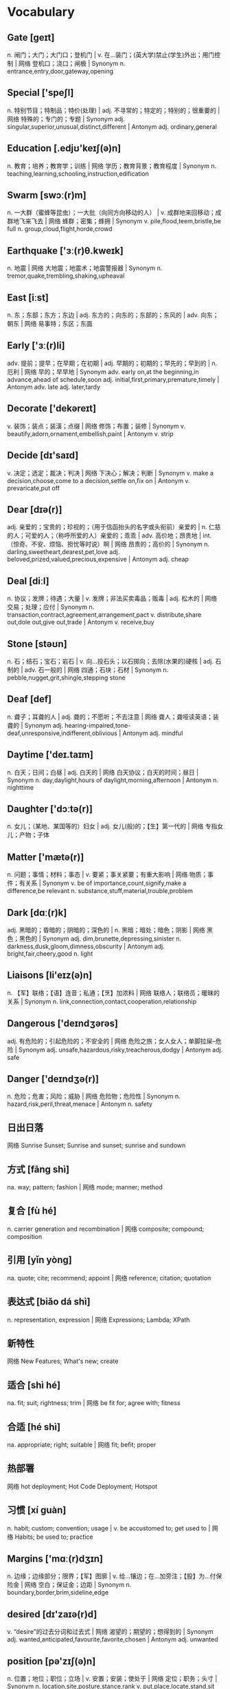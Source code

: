 * Vocabulary
** Gate [ɡeɪt]
n. 闸门；大门；大门口；登机门 | v. 在…装门；(英大学)禁止(学生)外出；用门控制 | 网络 登机口；浇口；闸极 | Synonym n. entrance,entry,door,gateway,opening
** Special ['speʃl]
n. 特别节目；特制品；特价(处理) | adj. 不寻常的；特定的；特别的；很重要的 | 网络 特殊的；专门的；专题 | Synonym adj. singular,superior,unusual,distinct,different | Antonym adj. ordinary,general
** Education [.edjʊ'keɪʃ(ə)n]
n. 教育；培养；教育学；训练 | 网络 学历；教育背景；教育程度 | Synonym n. teaching,learning,schooling,instruction,edification
** Swarm [swɔː(r)m]
n. 一大群（蜜蜂等昆虫）；一大批（向同方向移动的人） | v. 成群地来回移动；成群地飞来飞去 | 网络 蜂群；密集；蜂拥 | Synonym v. pile,flood,teem,bristle,be full n. group,cloud,flight,horde,crowd
** Earthquake ['ɜː(r)θ.kweɪk]
n. 地震 | 网络 大地震；地震术；地震警报器 | Synonym n. tremor,quake,trembling,shaking,upheaval
** East [iːst]
n. 东；东部；东方；东边 | adj. 东方的；向东的；东部的；东风的 | adv. 向东；朝东 | 网络 易事特；东区；东面
** Early ['ɜː(r)li]
adv. 提前；提早；在早期；在初期 | adj. 早期的；初期的；早先的；早到的 | n. 厄利 | 网络 早的；早早地 | Synonym adv. early on,at the beginning,in advance,ahead of schedule,soon adj. initial,first,primary,premature,timely | Antonym adv. late adj. later,tardy
** Decorate ['dekəreɪt]
v. 装饰；装点；装潢；点缀 | 网络 修饰；布置；装修 | Synonym v. beautify,adorn,ornament,embellish,paint | Antonym v. strip
** Decide [dɪ'saɪd]
v. 决定；选定；裁决；判决 | 网络 下决心；解决；判断 | Synonym v. make a decision,choose,come to a decision,settle on,fix on | Antonym v. prevaricate,put off
** Dear [dɪə(r)]
adj. 亲爱的；宝贵的；珍视的；（用于信函抬头的名字或头衔前）亲爱的 | n. 仁慈的人；可爱的人；（称呼所爱的人）亲爱的；乖乖 | adv. 高价地；昂贵地 | int. （惊奇、不安、烦恼、担忧等时说）啊 | 网络 昂贵的；高价的 | Synonym n. darling,sweetheart,dearest,pet,love adj. beloved,prized,valued,precious,expensive | Antonym adj. cheap
** Deal [diːl]
n. 协议；发牌；待遇；大量 | v. 发牌；非法买卖毒品；贩毒 | adj. 松木的 | 网络 交易；处理；应付 | Synonym n. transaction,contract,agreement,arrangement,pact v. distribute,share out,dole out,give out,trade | Antonym v. receive,buy
** Stone [stəʊn]
n. 石；结石；宝石；岩石 | v. 向…投石头；以石掷向；去除(水果的)硬核 | adj. 石制的 | adv. 石一般的 | 网络 四通；石块；石材 | Synonym n. pebble,nugget,grit,shingle,stepping stone
** Deaf [def]
n. 聋子；耳聋的人 | adj. 聋的；不愿听；不去注意 | 网络 聋人；聋哑读英语；装聋的 | Synonym adj. hearing-impaired,tone-deaf,unresponsive,indifferent,oblivious | Antonym adj. mindful
** Daytime ['deɪ.taɪm]
n. 白天；日间；白昼 | adj. 白天的 | 网络 白天协议；白天的时间；昼日 | Synonym n. day,daylight,hours of daylight,morning,afternoon | Antonym n. nighttime
** Daughter ['dɔːtə(r)]
n. 女儿；（某地、某国等的）妇女 | adj. 女儿(般)的；【生】第一代的 | 网络 专指女儿；产物；子体
** Matter ['mætə(r)]
n. 问题；事情；材料；事态 | v. 要紧；事关紧要；有重大影响 | 网络 物质；事件；有关系 | Synonym v. be of importance,count,signify,make a difference,be relevant n. substance,stuff,material,trouble,problem
** Dark [dɑː(r)k]
adj. 黑暗的；昏暗的；阴暗的；深色的 | n. 黑暗；暗处；暗色；阴影 | 网络 黑色；黑色的 | Synonym adj. dim,brunette,depressing,sinister n. darkness,dusk,gloom,dimness,obscurity | Antonym adj. bright,fair,cheery,good n. light
** Liaisons [li'eɪz(ə)n]
n. 【军】联络；【语】连音；私通；【烹】加浓料 | 网络 联络人；联络员；暖昧的关系 | Synonym n. link,connection,contact,cooperation,relationship
** Dangerous ['deɪndʒərəs]
adj. 有危险的；引起危险的；不安全的 | 网络 危险之旅；女人女人；单脚拉屎--危险 | Synonym adj. unsafe,hazardous,risky,treacherous,dodgy | Antonym adj. safe
** Danger ['deɪndʒə(r)]
n. 危险；危害；风险；威胁 | 网络 危险物；危险性 | Synonym n. hazard,risk,peril,threat,menace | Antonym n. safety
** 日出日落 
网络 Sunrise Sunset; Sunrise and sunset; sunrise and sundown
** 方式 [fāng shì] 
na. way; pattern; fashion | 网络 mode; manner; method
** 复合 [fù hé] 
n. carrier generation and recombination | 网络 composite; compound; composition
** 引用 [yǐn yòng] 
na. quote; cite; recommend; appoint | 网络 reference; citation; quotation
** 表达式 [biǎo dá shì] 
n. representation, expression | 网络 Expressions; Lambda; XPath
** 新特性 
网络 New Features; What's new; create
** 适合 [shì hé] 
na. fit; suit; rightness; trim | 网络 be fit for; agree with; fitness
** 合适 [hé shì] 
na. appropriate; right; suitable | 网络 fit; befit; proper
** 热部署 
网络 hot deployment; Hot Code Deployment; Hotspot
** 习惯 [xí guàn] 
n. habit; custom; convention; usage | v. be accustomed to; get used to | 网络 Habits; be used to; practice
** Margins ['mɑː(r)dʒɪn]
n. 边缘；边缘部分；限界；【军】图廓 | v. 给…镶边；在…加旁注；【股】为…付保险金 | 网络 空白；保证金；边距 | Synonym n. boundary,border,brim,sideline,edge
** desired [dɪ'zaɪə(r)d]
v. “desire”的过去分词和过去式 | 网络 渴望的；期望的；想得到的 | Synonym adj. wanted,anticipated,favourite,favorite,chosen | Antonym adj. unwanted
** position [pə'zɪʃ(ə)n]
n. 位置；地位；职位；立场 | v. 安置；安装；使处于 | 网络 定位；职务；头寸 | Synonym n. location,site,posture,stance,rank v. put,place,locate,stand,sit
** intentions [ɪn'tenʃ(ə)n]
n. 意图；意向；打算；意义 | 网络 意愿；意图集；目的 | Synonym n. purpose,aim,intent,goal,target
** Discussing [dɪ'skʌs]
v. 讨论；议论；论述；〈口〉津津有味地吃[喝]完 | 网络 参与讨论；讨论题；讨论区 | Synonym v. talk over,deliberate,debate,converse,confer
** Whether ['weðə(r)]
conj. （表示迟疑或两个可能性之间的选择）是否 | n. 可能的选择 | pron. 〈古〉(在…之中)哪一个 | 网络 不管；无论；会不会
** prompt [prɒmpt]
n. 提示；提示符 | v. 提示；促使；激起；导致 | adj. 迅速；敏捷；准时；立即的 | adv. 准时地 | 网络 迅速的；敏捷的；推动 | Synonym v. stimulate,encourage,bring about,induce,effect adj. quick,rapid,punctual,on time n. stimulus,prod,goad,reminder,heads-up | Antonym v. prevent adj. slow,late
** erase [ɪ'reɪz]
v. 抹去；清除；消除；消灭 | 网络 删除；擦除；擦掉 | Synonym v. rub out,remove,delete,wipe out,expunge
** Logistics [lə'dʒɪstɪks]
n. 物流；后勤；组织工作；军事后勤 | 网络 后勤学；现代物流；运筹
** Operation [.ɒpə'reɪʃ(ə)n]
n. 操作；运行；手术；运作 | 网络 运营；运算；运转 | Synonym n. control,management,use,controlling,business
** Blank [blæŋk]
n. 空格；（记忆中的）空白；空弹 | adj. 空白的；空的；无图画（或标记、装饰）的；没表情的 | v. 毫不理睬（某人）；突然忘掉；突然思路模糊 | 网络 毛坯；坯料；空白页 | Synonym adj. empty,vacant,outright,complete,uncomprehending n. space,void,gap,empty space,break | Antonym adj. full,partial,knowing
** Structure ['strʌktʃə(r)]
n. 结构；构造；体系；结构体 | v. 使形成体系；系统安排；精心组织 | 网络 建筑物；组织结构；市场结构 | Synonym v. arrange,construct,organize,configure,put together n. arrangement,organization,construction,configuration,makeup
** Dirty ['dɜː(r)ti]
adj. 肮脏的；龌龊的；污秽的；下流的 | v. 弄脏；使变脏 | Synonym adj. unclean,filthy,grimy,dishonest,illegal v. soil,stain,pollute,sully,foul | Antonym adj. honest,clear v. clean
** Desire [dɪ'zaɪə(r)]
n. 欲望；渴望；愿望；情欲 | v. 渴望；期望；想望；被（某人）吸引 | 网络 要求；希望；心愿 | Synonym v. wish for,long for,covet,crave,yearn for n. wish,want,longing,craving,yearning
** letter ['letə(r)]
n. 信；字母；函；（缝制在运动服上的）校运动队字母标志 | v. 用字母标明（于清单等上）；把字母印刷（或缝制等）于 | 网络 文字；信件；书信 | Synonym n. communication,dispatch,note,message,memo
** following ['fɒləʊɪŋ]
n. 如下；下列；下述；追随者 | adj. （时间上）接着的；下述的；下列的 | prep. 在（某事）以后；由于 | v. “follow”的现在分词 | 网络 以下的；跟踪；跟随 | Synonym adj. next,subsequent,succeeding,ensuing,resulting prep. behind,after,in the wake of,at the back of,at the rear of | Antonym adj. previous
** Without [wɪð'aʊt]
prep. 没有；无；不用；不带 | adv. 没有；缺乏 | conj. 如果不 | n. 外面 | 网络 不保兑；如果没有；在外面 | Synonym prep. devoid of,minus,in default of adj. lacking,wanting,short of | Antonym prep. with
** Make [meɪk]
linkv. 成为；适合；合计；等于 | v. 制造；做；组装；写 | n. 型号 | 网络 制作；使；使得 | Synonym v. put together,cause,throw together,become,appoint n. brand,type,kind,style,variety | Antonym v. destroy,consume,spend,ask,miss
** variable ['veəriəb(ə)l]
n. 变量；可变因素；可变情况 | adj. 多变的；易变的；变化无常的；可更改的 | 网络 变数；可变的；变项 | Synonym adj. varying,changing,fluctuating,changeable,erratic | Antonym adj. constant,consistent,fixed
** then [ðen]
adv. 然后；那么；那时；接着 | n. 那时 | adj. 当时（任职等）的 | 网络 于是；这时；在那时 | Synonym adv. at that time,subsequently,later,in that case,so conj. and,after that,afterward,next,as a consequence | Antonym adv. now
** marked [mɑː(r)kt]
adj. 显而易见的；明显的；显著的；有标记成份的（如正式或非正式用语） | v. “mark”的过去分词和过去式 | 网络 有记号的；有标记的；标注状态 | Synonym adj. clear,apparent,evident,noticeable,conspicuous
** item ['aɪtəm]
n. 项目；一件商品（或物品）；一则 | adv. 同上 | 网络 条款；条目；项目名称 | Synonym n. thing,article,piece,entry,point
** Related [rɪ'leɪtɪd]
adj. 相关的；有联系的；属同一家族的；有亲属关系的 | v. “relate”的过去式和过去分词 | 网络 有关的；关联；有关系的 | Synonym adj. connected,linked,associated,correlated,interrelated | Antonym adj. unconnected
** dialog 
v. 对话；用对话表达 | n. 问答；(小说中的)对白；对话体 | 网络 对话框；对话方块；对话盒
** Procedure [prə'siːdʒə(r)]
n. 步骤；手术；（商业、法律或政治上的）程序 | 网络 过程；手续；存储过程 | Synonym n. process,modus operandi,way,technique,practice
** also ['ɔːlsəʊ]
adv. 也；同样；此外；而且 | conj. 同“also beautiful” | 网络 还；亦；并且 | Synonym adv. in addition,and,moreover,furthermore,besides
** shell [ʃel]
n. 壳；炮弹；壳层；骨架 | v. 脱壳；剥壳；采集贝壳；用壳体包被 | short. she will | 网络 壳牌；外壳；壳牌石油 | Synonym v. bombard,shoot at,fire at,shoot down n. case,casing,husk,skeleton,bomb
** Law [lɔ:]
n. 法律；规律；法学；定律 | 网络 法则；法学院 | Synonym n. act,bylaw,commandment,decree,directive
** Criminal ['krɪmɪn(ə)l]
n. 罪犯 | adj. 犯罪的；犯法的；涉及犯罪的；刑法的 | 网络 犯人；刑事；刑事犯 | Synonym n. offender,convict,prisoner,felon,lawbreaker adj. illegal,wrong,against the law,illicit,scandalous | Antonym adj. legal
** record ['rekɔːrd]
n. 记录；唱片；记载；经历 | v. 记录；录制；记载；录（音） | 网络 纪录；战绩；录音 | Synonym n. personal best,top score,high,world record,best v. note down,make a note,take notes,write down,log
** knife [naɪf]
n. 刀 | v. 用刀伤害（或杀害） | 网络 小刀；刀子；餐刀 | Synonym v. stab,spear,stick,wound,lacerate
** Utility [juː'tɪləti]
n. 公用事业；实用；效用；有用 | adj. 多用途的；多效用的；多功能的 | 网络 功用；实用性；实用程序 | Synonym n. usefulness,practicality,helpfulness,efficiency,handiness | Antonym n. uselessness,worthlessness
** Disk [dɪsk]
n. 磁盘 | v. 把…录制成唱片；使成圆盘状；用圆盘耙耕(地) | 网络 硬盘；磁碟；硬盘备份与还原
** Screen [skriːn]
n. 屏幕；画面；银幕；屏风 | v. 筛选；筛查；遮蔽；检查 | 网络 萤幕；滤色；屏蔽 | Synonym v. test,inspect,conceal,separate,broadcast n. partition,divider,panel,shade,awning | Antonym v. reveal,open out
** Release [rɪ'liːs]
n. 释放；发布；发行；排放 | v. 释放；发布；公布；放松 | 网络 版本；发表；放行 | Synonym v. let go,free,liberate,let loose,make public n. relief,discharge,freedom,liberation,emancipation | Antonym v. hold,withhold
** Press [pres]
n. 按；出版社；新闻界；报刊 | v. 按；压榨；敦促；挤 | 网络 按下；压力；按压 | Synonym v. push,surge,mill,iron,smooth n. media,correspondents,fourth estate,print media,crowd | Antonym v. pull
** Program ['prəʊɡræm]
n. 节目；计划；【计】程序；课程(表) | v. 编写程序；为…制定计划；使…按安排进行 | 网络 程式；项目；编程 | Synonym n. package,agenda,setting,broadcast,brochure v. set,adjust,calibrate,schedule,arrange
** 每一天 
网络 Everyday; Every single day; Day by Day
** Emergency [ɪ'mɜː(r)dʒ(ə)nsi]
n. 突发事件；紧急情况 | 网络 紧急事件；突然事件；急诊 | Synonym n. crisis,disaster,tragedy,danger,trauma adj. spare,extra,backup,alternative,reserve
** 环境 [huán jìng] 
n. environment; circumstances | 网络 surroundings; environmental; setting
** 原型图 
网络 prototype; prototypes; Wireframe
** 架构 
网络 Architecture; framework; Schema
** 每周 [měi zhōu] 
na. weekly | 网络 every week; per week; in a week
** 总结经验 [zǒng jié jīng yàn] 
na. sum up  experience (of …) | 网络 sum up experience; Lessons Learned; Action
** effect [ɪ'fekt]
n. 影响；作用；效果；效应 | v. 引起；〈正式〉实现；达成；使…发生 | 网络 结果；效力；效果器 | Synonym v. achieve,carry out,produce,bring about,realize n. result,consequence,outcome,influence,weight
** 还信用卡 
网络 give back credit card
** 雨滴 [yǔ dī]
n. rain | 网络 raindrop; Raindrops; drip-drop
** 发音 [fā yīn] 
na. pronunciation; pronounce | 网络 articulation; sound; phonics
** Ten percent 
网络 百分之十；例如百分之十是
** guess [ɡes]
v. 想；猜测；估计；猜到 | n. 猜测；猜想 | 网络 盖尔斯；推测；猜猜看 | Synonym v. deduce,presume,speculate,suppose,predict n. deduction,conjecture,supposition,presumption,speculation
